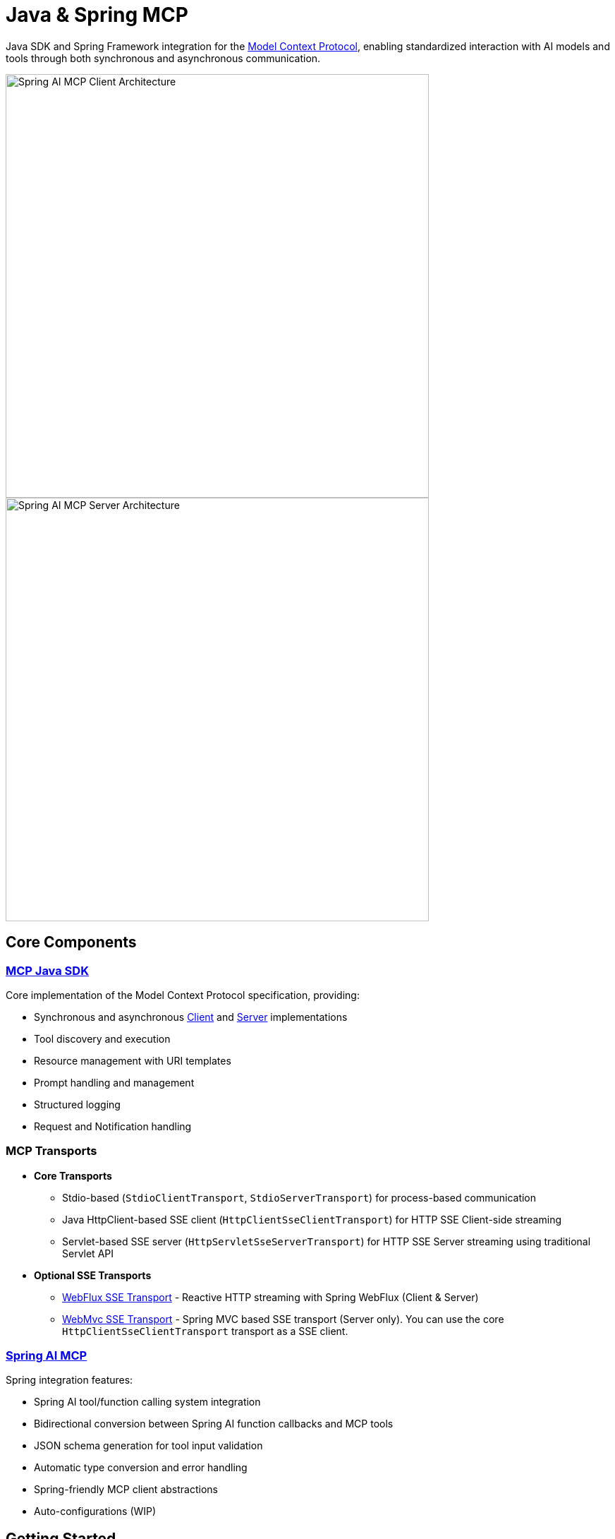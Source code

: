 = Java & Spring MCP

Java SDK and Spring Framework integration for the link:https://modelcontextprotocol.org/docs/concepts/architecture[Model Context Protocol], enabling standardized interaction with AI models and tools through both synchronous and asynchronous communication.

image::spring-ai-mcp-clinet-architecture.jpg[Spring AI MCP Client Architecture,600,float="right",align="left"]
image::spring-ai-mcp-server-architecture.jpg[Spring AI MCP Server Architecture,600,align="right"]

== Core Components

=== xref:mcp.adoc[MCP Java SDK]
Core implementation of the Model Context Protocol specification, providing:

* Synchronous and asynchronous xref:mcp.adoc#mcp-client[Client] and xref:mcp.adoc#mcp-server[Server] implementations
* Tool discovery and execution
* Resource management with URI templates
* Prompt handling and management
* Structured logging
* Request and Notification handling

=== MCP Transports

* *Core Transports*
** Stdio-based (`StdioClientTransport`, `StdioServerTransport`) for process-based communication
** Java HttpClient-based SSE client (`HttpClientSseClientTransport`) for HTTP SSE Client-side streaming
** Servlet-based SSE server (`HttpServletSseServerTransport`) for HTTP SSE Server streaming using traditional Servlet API

* *Optional SSE Transports*
** link:https://github.com/spring-projects-experimental/spring-ai-mcp/tree/main/mcp-transport/mcp-webflux-sse-transport[WebFlux SSE Transport] - Reactive HTTP streaming with Spring WebFlux (Client & Server)
** link:https://github.com/spring-projects-experimental/spring-ai-mcp/tree/main/mcp-transport/mcp-webmvc-sse-transport[WebMvc SSE Transport] - Spring MVC based SSE transport (Server only). 
You can use the core `HttpClientSseClientTransport` transport as a SSE client.

=== xref:spring-mcp.adoc[Spring AI MCP]
Spring integration features:

* Spring AI tool/function calling system integration
* Bidirectional conversion between Spring AI function callbacks and MCP tools
* JSON schema generation for tool input validation
* Automatic type conversion and error handling
* Spring-friendly MCP client abstractions
* Auto-configurations (WIP)

== Getting Started

[tabs]
======
Maven::
+
[source,xml]
----
<!-- Core MCP -->
<dependency>
    <groupId>org.springframework.experimental</groupId>
    <artifactId>mcp</artifactId>    
</dependency>

<!-- Optional: WebFlux SSE transport -->
<dependency>
    <groupId>org.springframework.experimental</groupId>
    <artifactId>mcp-webflux-sse-transport</artifactId>
</dependency>

<!-- Optional: WebMVC SSE transport -->
<dependency>
    <groupId>org.springframework.experimental</groupId>
    <artifactId>mcp-webmvc-sse-transport</artifactId>
</dependency>

<!-- Optional: Spring AI integration -->
<dependency>
    <groupId>org.springframework.experimental</groupId>
    <artifactId>spring-ai-mcp</artifactId>
</dependency>
----
+
Add Spring milestone repository:
+
[source,xml]
----
<repositories>
    <repository>
        <id>spring-milestones</id>
        <name>Spring Milestones</name>
        <url>https://repo.spring.io/milestone</url>
        <snapshots>
            <enabled>false</enabled>
        </snapshots>
    </repository>
</repositories>
----

Gradle::
+
[source,groovy]
----
dependencies {
    implementation 'org.springframework.experimental:mcp'                     // Core
    implementation 'org.springframework.experimental:mcp-webflux-sse-transport'  // Optional
    implementation 'org.springframework.experimental:mcp-webmvc-sse-transport'   // Optional
    implementation 'org.springframework.experimental:spring-ai-mcp'              // Optional
}

repositories {
    maven { url 'https://repo.spring.io/milestone' }
}
----
======

Reffer to the xref:dependency-management.adoc[Dependency Management] page for more information.

== Examples

* link:https://github.com/spring-projects/spring-ai-examples/tree/main/model-context-protocol/sqlite/simple[SQLite Simple] - Basic LLM-database integration
* link:https://github.com/spring-projects/spring-ai-examples/tree/main/model-context-protocol/sqlite/chatbot[SQLite Chatbot] - Interactive database chatbot
* link:https://github.com/spring-projects/spring-ai-examples/tree/main/model-context-protocol/filesystem[Filesystem] - LLM interaction with local files
* link:https://github.com/spring-projects/spring-ai-examples/tree/main/model-context-protocol/brave[Brave] - Natural language Brave Search integration
* link:https://github.com/habuma/spring-ai-examples/tree/main/spring-ai-mcp[Theme Park API] - MCP server/client with Theme Park API tools
* link:https://github.com/spring-projects/spring-ai-examples/tree/main/model-context-protocol/mcp-webflux-server[WebFlux SSE] - WebFlux server/client implementation
* link:https://github.com/spring-projects/spring-ai-examples/tree/main/model-context-protocol/mcp-webmvc-server[WebMvc SSE] - WebMvc server with HttpClient implementation
* link:https://github.com/spring-projects/spring-ai-examples/tree/main/model-context-protocol/mcp-servlet-server[Servlet SSE] - SSE Servlet server with HttpClient implementation

== Documentation

* xref:mcp.adoc[Java MCP SDK Documentation]
* xref:spring-mcp.adoc[Spring Integration Documentation]

== Development

Build from source:
[source,bash]
----
mvn clean install
----

Run tests:
[source,bash]
----
mvn test
----

== License

This project is licensed under the link:LICENSE[Apache License 2.0].
